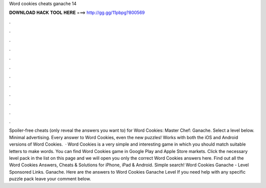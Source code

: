 Word cookies cheats ganache 14

𝐃𝐎𝐖𝐍𝐋𝐎𝐀𝐃 𝐇𝐀𝐂𝐊 𝐓𝐎𝐎𝐋 𝐇𝐄𝐑𝐄 ===> http://gg.gg/11pbpg?800569

.

.

.

.

.

.

.

.

.

.

.

.

Spoiler-free cheats (only reveal the answers you want to) for Word Cookies: Master Chef: Ganache. Select a level below. Minimal advertising. Every answer to Word Cookies, even the new puzzles! Works with both the iOS and Android versions of Word Cookies.  · Word Cookies is a very simple and interesting game in which you should match suitable letters to make words. You can find Word Cookies game in Google Play and Apple Store markets. Click the necessary level pack in the list on this page and we will open you only the correct Word Cookies answers here. Find out all the Word Cookies Answers, Cheats & Solutions for iPhone, iPad & Android. Simple search! Word Cookies Ganache - Level Sponsored Links. Ganache. Here are the answers to Word Cookies Ganache Level If you need help with any specific puzzle pack leave your comment below.